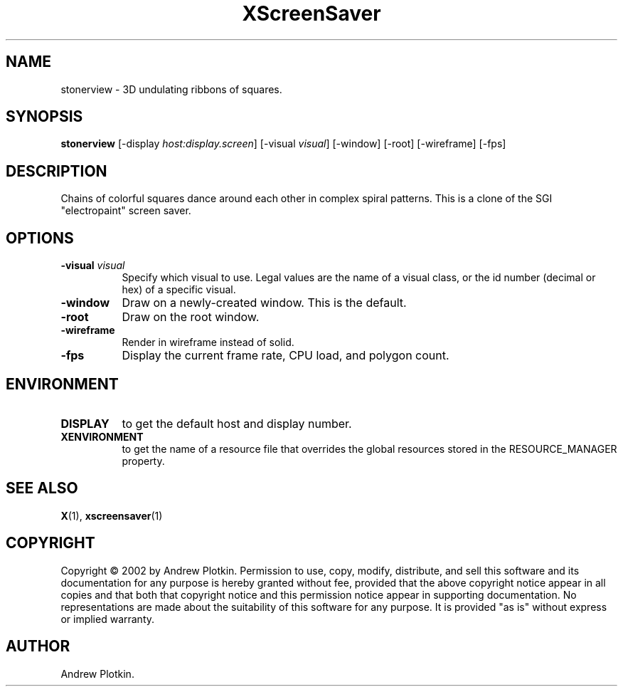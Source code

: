 .TH XScreenSaver 1 "" "X Version 11"
.SH NAME
stonerview \- 3D undulating ribbons of squares.
.SH SYNOPSIS
.B stonerview
[\-display \fIhost:display.screen\fP]
[\-visual \fIvisual\fP]
[\-window]
[\-root]
[\-wireframe]
[\-fps]
.SH DESCRIPTION
Chains of colorful squares dance around each other in complex spiral
patterns.  This is a clone of the SGI "electropaint" screen saver.
.SH OPTIONS
.TP 8
.B \-visual \fIvisual\fP
Specify which visual to use.  Legal values are the name of a visual class,
or the id number (decimal or hex) of a specific visual.
.TP 8
.B \-window
Draw on a newly-created window.  This is the default.
.TP 8
.B \-root
Draw on the root window.
.TP 8
.B \-wireframe
Render in wireframe instead of solid.
.TP 8
.B \-fps
Display the current frame rate, CPU load, and polygon count.
.SH ENVIRONMENT
.PP
.TP 8
.B DISPLAY
to get the default host and display number.
.TP 8
.B XENVIRONMENT
to get the name of a resource file that overrides the global resources
stored in the RESOURCE_MANAGER property.
.SH SEE ALSO
.BR X (1),
.BR xscreensaver (1)
.SH COPYRIGHT
Copyright \(co 2002 by Andrew Plotkin.  Permission to use, copy, modify, 
distribute, and sell this software and its documentation for any purpose is 
hereby granted without fee, provided that the above copyright notice appear 
in all copies and that both that copyright notice and this permission notice
appear in supporting documentation.  No representations are made about the 
suitability of this software for any purpose.  It is provided "as is" without
express or implied warranty.
.SH AUTHOR
Andrew Plotkin.
